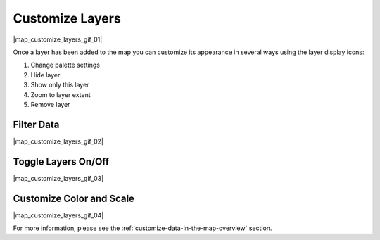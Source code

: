 .. _customize-layers-how-to:

################
Customize Layers
################

|map_customize_layers_gif_01|

Once a layer has been added to the map you can customize its appearance in several ways using the layer display icons:

#. Change palette settings
#. Hide layer
#. Show only this layer
#. Zoom to layer extent
#. Remove layer

Filter Data
===========

|map_customize_layers_gif_02|

Toggle Layers On/Off
====================

|map_customize_layers_gif_03|

Customize Color and Scale
=========================

|map_customize_layers_gif_04|

For more information, please see the :ref:`customize-data-in-the-map-overview` section.
